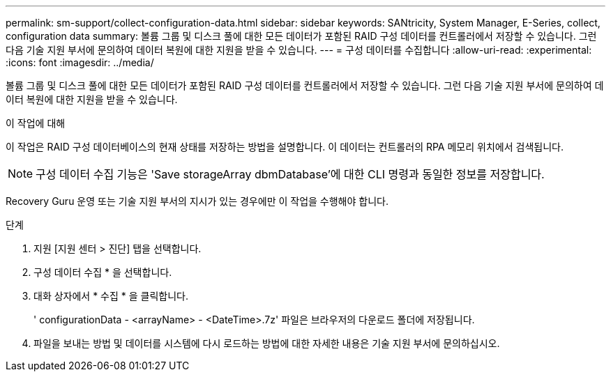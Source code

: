 ---
permalink: sm-support/collect-configuration-data.html 
sidebar: sidebar 
keywords: SANtricity, System Manager, E-Series, collect, configuration data 
summary: 볼륨 그룹 및 디스크 풀에 대한 모든 데이터가 포함된 RAID 구성 데이터를 컨트롤러에서 저장할 수 있습니다. 그런 다음 기술 지원 부서에 문의하여 데이터 복원에 대한 지원을 받을 수 있습니다. 
---
= 구성 데이터를 수집합니다
:allow-uri-read: 
:experimental: 
:icons: font
:imagesdir: ../media/


[role="lead"]
볼륨 그룹 및 디스크 풀에 대한 모든 데이터가 포함된 RAID 구성 데이터를 컨트롤러에서 저장할 수 있습니다. 그런 다음 기술 지원 부서에 문의하여 데이터 복원에 대한 지원을 받을 수 있습니다.

.이 작업에 대해
이 작업은 RAID 구성 데이터베이스의 현재 상태를 저장하는 방법을 설명합니다. 이 데이터는 컨트롤러의 RPA 메모리 위치에서 검색됩니다.

[NOTE]
====
구성 데이터 수집 기능은 'Save storageArray dbmDatabase'에 대한 CLI 명령과 동일한 정보를 저장합니다.

====
Recovery Guru 운영 또는 기술 지원 부서의 지시가 있는 경우에만 이 작업을 수행해야 합니다.

.단계
. 지원 [지원 센터 > 진단] 탭을 선택합니다.
. 구성 데이터 수집 * 을 선택합니다.
. 대화 상자에서 * 수집 * 을 클릭합니다.
+
' configurationData - <arrayName> - <DateTime>.7z' 파일은 브라우저의 다운로드 폴더에 저장됩니다.

. 파일을 보내는 방법 및 데이터를 시스템에 다시 로드하는 방법에 대한 자세한 내용은 기술 지원 부서에 문의하십시오.

